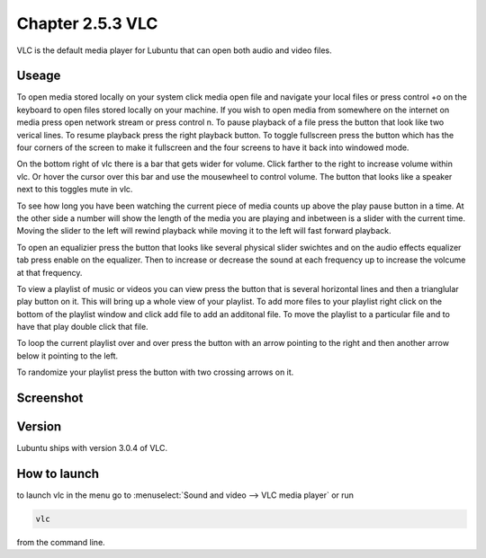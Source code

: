 Chapter 2.5.3 VLC
=================

VLC is the default media player for Lubuntu that can open both audio and video files.

Useage
------
To open media stored locally on your system click media open file and navigate your local files or press control +o on the keyboard to open files stored locally on your machine. If you wish to open media from somewhere on the internet on media press open network stream or press control n. To pause playback of a file press the button that look like two verical lines. To resume playback press the right playback button. To toggle fullscreen press the button which has the four corners of the screen to make it fullscreen and the four screens to have it back into windowed mode. 

On the bottom right of vlc there is a bar that gets wider for volume. Click farther to the right to increase volume within vlc. Or hover the cursor over this bar and use the mousewheel to control volume. The button that looks like a speaker next to this toggles mute in vlc.  

To see how long you have been watching the current piece of media counts up above the play pause button in a time. At the other side a number will show the length of the media you are playing and inbetween is a slider with the current time. Moving the slider to the left will rewind playback while moving it to the left will fast forward playback.  

To open an equalizier press the button that looks like several physical slider swichtes and on the audio effects equalizer tab press enable on the equalizer. Then to increase or decrease the sound at each frequency up to increase the volcume at that frequency.  

To view a playlist of music or videos you can view press the button that is several horizontal lines and then a trianglular play button on it. This will bring up a whole view of your playlist. To add more files to your playlist right click on the bottom of the playlist window and click add file to add an additonal file. To move the playlist to a particular file and to have that play double click that file.  

To loop the current playlist over and over press the button with an arrow pointing to the right and then another arrow below it pointing to the left.

To randomize your playlist press the button with two crossing arrows on it. 

Screenshot
----------
.. image:: vlc.png

Version
-------
Lubuntu ships with version 3.0.4 of VLC.

How to launch
-------------
to launch vlc in the menu go to :menuselect:`Sound and video --> VLC media player` or run 

.. code:: 

   vlc 
   
from the command line.

